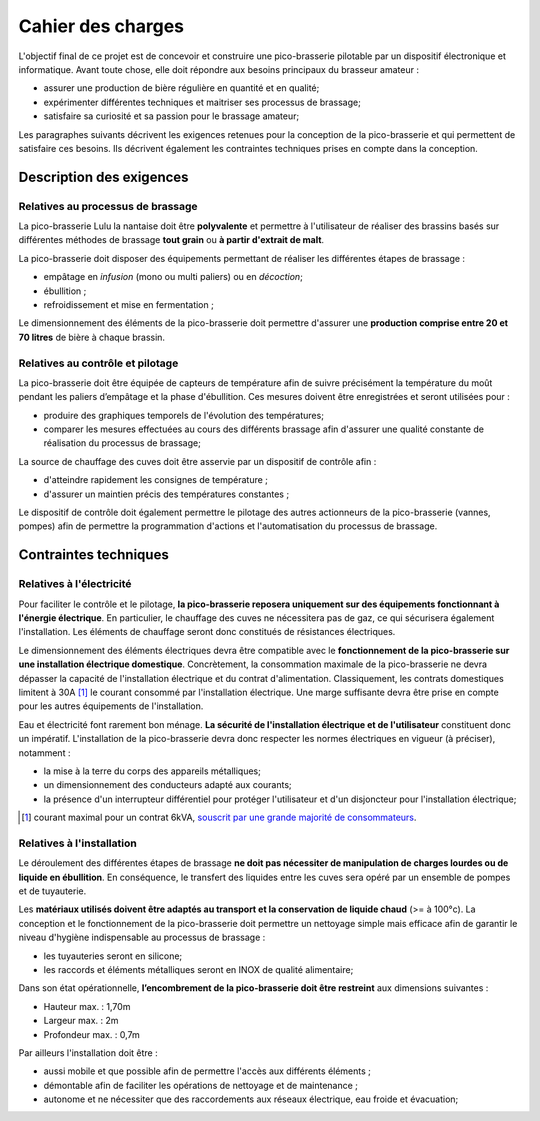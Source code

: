 ##################
Cahier des charges
##################

L'objectif final de ce projet est de concevoir et construire une pico-brasserie pilotable par un dispositif électronique et informatique. Avant toute chose, elle doit répondre aux besoins principaux du brasseur amateur  :

* assurer une production de bière régulière en quantité et en qualité;
* expérimenter différentes techniques et maitriser ses processus de brassage;
* satisfaire sa curiosité et sa passion pour le brassage amateur;

Les paragraphes suivants décrivent les exigences retenues pour la conception de la pico-brasserie et qui permettent de satisfaire ces besoins. Ils décrivent également les contraintes techniques prises en compte dans la conception. 

*************************
Description des exigences
*************************

Relatives au processus de brassage
==================================

La pico-brasserie Lulu la nantaise doit être **polyvalente** et permettre à l'utilisateur de réaliser des brassins basés sur différentes méthodes de brassage **tout grain** ou **à partir d'extrait de malt**.

La pico-brasserie doit disposer des équipements permettant de réaliser les différentes étapes de brassage :

* empâtage en `infusion` (mono ou multi paliers) ou en `décoction`;
* ébullition ;
* refroidissement et mise en fermentation ;

Le dimensionnement des éléments de la pico-brasserie doit permettre d'assurer une **production comprise entre 20 et 70 litres** de bière à chaque brassin.

Relatives au contrôle et pilotage
=================================

La pico-brasserie doit être équipée de capteurs de température afin de suivre précisément la température du moût pendant les paliers d’empâtage et la phase d'ébullition. Ces mesures doivent être enregistrées et seront utilisées pour :

* produire des graphiques temporels de l'évolution des températures;
* comparer les mesures effectuées au cours des différents brassage afin d'assurer une qualité constante de réalisation du processus de brassage;

La source de chauffage des cuves doit être asservie par un dispositif de contrôle afin :

* d'atteindre rapidement les consignes de température ;
* d'assurer un maintien précis des températures constantes ;

Le dispositif de contrôle doit également permettre le pilotage des autres actionneurs de la pico-brasserie (vannes, pompes) afin de permettre la programmation d'actions et l'automatisation du processus de brassage.

**********************
Contraintes techniques
**********************

Relatives à l'électricité
=========================

Pour faciliter le contrôle et le pilotage, **la pico-brasserie reposera uniquement sur des équipements fonctionnant à l'énergie électrique**. En particulier, le chauffage des cuves ne nécessitera pas de gaz, ce qui sécurisera également l'installation. Les éléments de chauffage seront donc constitués de résistances électriques.

Le dimensionnement des éléments électriques devra être compatible avec le **fonctionnement de la pico-brasserie sur une installation électrique domestique**. Concrètement, la consommation maximale de la pico-brasserie ne devra dépasser la capacité de l'installation électrique et du contrat d'alimentation. Classiquement, les contrats domestiques limitent à 30A [#f1]_ le courant consommé par l'installation électrique. Une marge suffisante devra être prise en compte pour les autres équipements de l'installation.

Eau et électricité font rarement bon ménage. **La sécurité de l'installation électrique et de l'utilisateur** constituent donc un impératif. L'installation de la pico-brasserie devra donc respecter les normes électriques en vigueur (à préciser), notamment :

* la mise à la terre du corps des appareils métalliques;
* un dimensionnement des conducteurs adapté aux courants;
* la présence d'un interrupteur différentiel pour protéger l'utilisateur et d'un disjoncteur pour l'installation électrique;

.. [#f1] courant maximal pour un contrat 6kVA, `souscrit par une grande majorité de consommateurs <http://www.fournisseurs-electricite.com/fournisseurs-etrangers/actu-des-producteurs/29413-que-veut-dire-kva-en-electricite->`_.

Relatives à l'installation
==========================

Le déroulement des différentes étapes de brassage **ne doit pas nécessiter de manipulation de charges lourdes ou de liquide en ébullition**. En conséquence, le transfert des liquides entre les cuves sera opéré par un ensemble de pompes et de tuyauterie.

Les **matériaux utilisés doivent être adaptés au transport et la conservation de liquide chaud** (>= à 100°c). La conception et le fonctionnement de la pico-brasserie doit permettre un nettoyage simple mais efficace afin de garantir le niveau d'hygiène indispensable au processus de brassage :

* les tuyauteries seront en silicone;
* les raccords et éléments métalliques seront en INOX de qualité alimentaire;

Dans son état opérationnelle, **l’encombrement de la pico-brasserie doit être restreint** aux dimensions suivantes :

* Hauteur max. : 1,70m
* Largeur max. : 2m
* Profondeur max. : 0,7m

Par ailleurs l'installation doit être :

* aussi mobile et que possible afin de permettre l'accès aux différents éléments ;
* démontable afin de faciliter les opérations de nettoyage et de maintenance ;
* autonome et ne nécessiter que des raccordements aux réseaux électrique, eau froide et évacuation;


